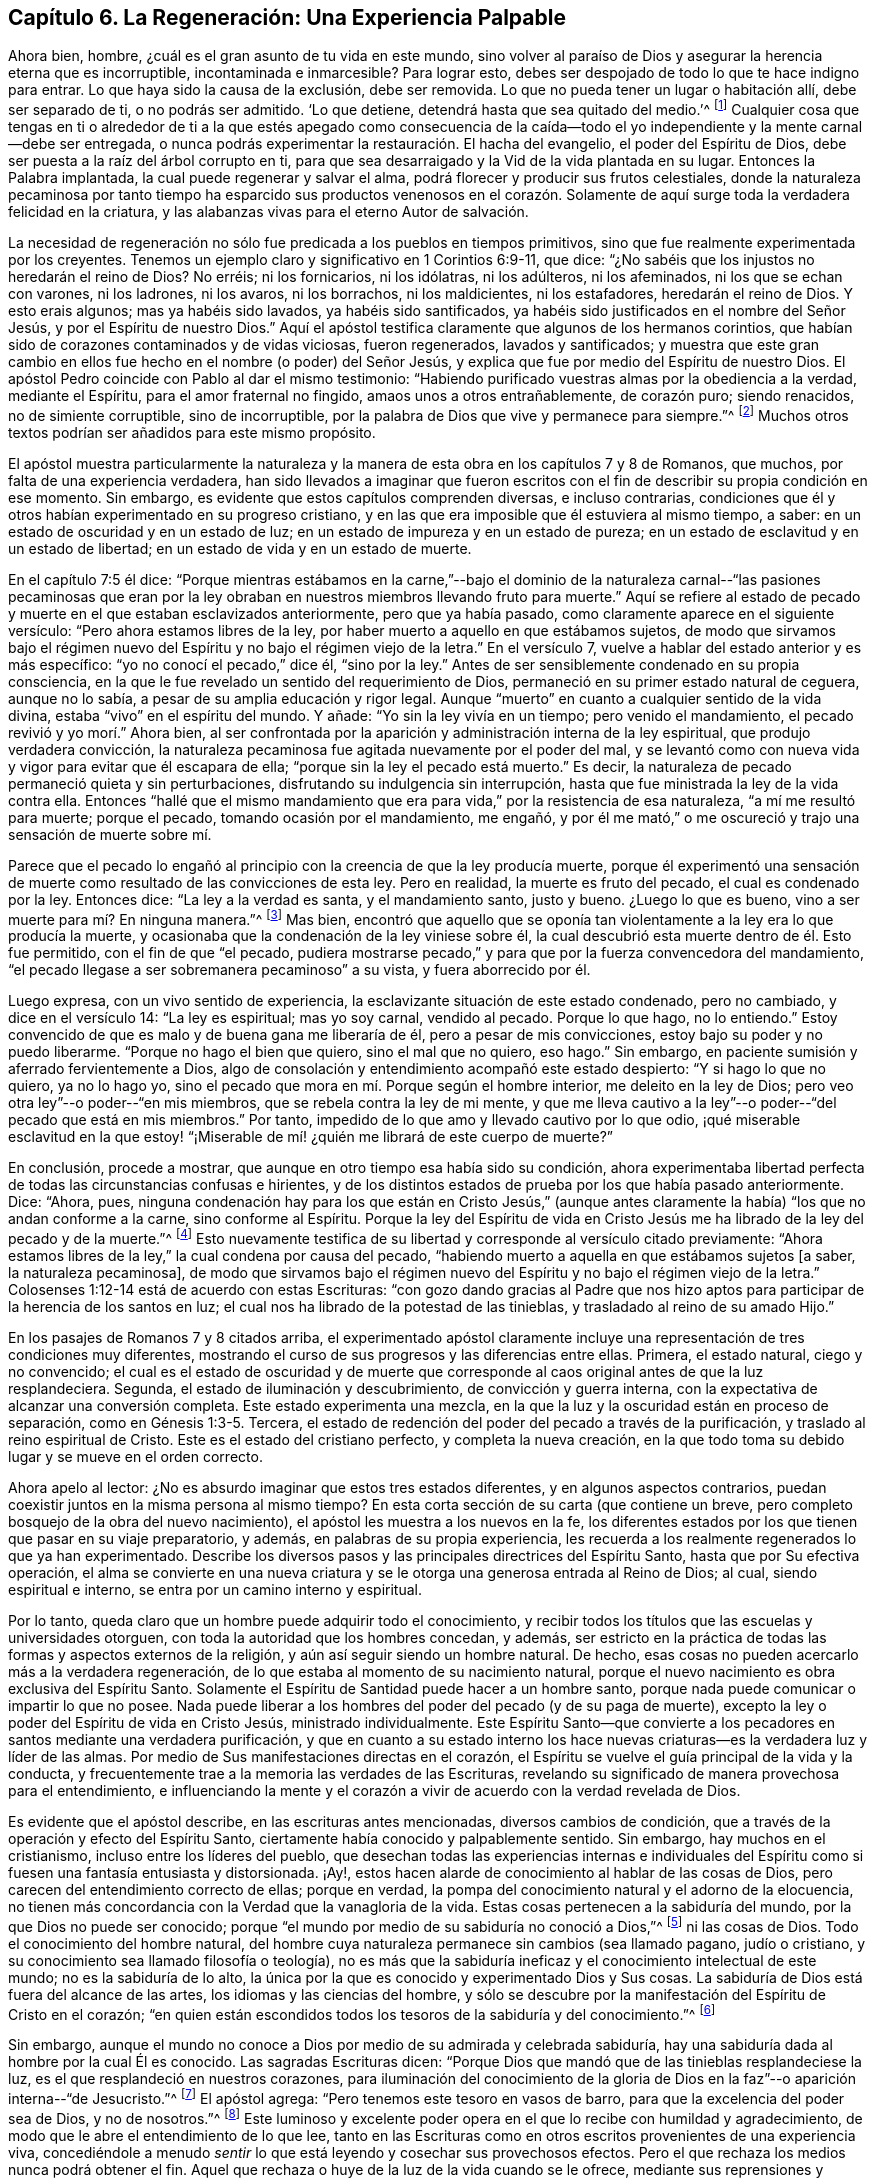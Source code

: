 == Capítulo 6. La Regeneración: Una Experiencia Palpable

Ahora bien, hombre, ¿cuál es el gran asunto de tu vida en este mundo,
sino volver al paraíso de Dios y asegurar la herencia eterna que es incorruptible,
incontaminada e inmarcesible?
Para lograr esto, debes ser despojado de todo lo que te hace indigno para entrar.
Lo que haya sido la causa de la exclusión, debe ser removida.
Lo que no pueda tener un lugar o habitación allí, debe ser separado de ti,
o no podrás ser admitido.
'`Lo que detiene, detendrá hasta que sea quitado del medio.`'^
footnote:[2 Tesalonicenses 2:7]
Cualquier cosa que tengas en ti o alrededor de ti a la que estés apegado como consecuencia
de la caída--todo el yo independiente y la mente carnal--debe ser entregada,
o nunca podrás experimentar la restauración. El hacha del evangelio,
el poder del Espíritu de Dios, debe ser puesta a la raíz del árbol corrupto en ti,
para que sea desarraigado y la Vid de la vida plantada en su lugar.
Entonces la Palabra implantada, la cual puede regenerar y salvar el alma,
podrá florecer y producir sus frutos celestiales,
donde la naturaleza pecaminosa por tanto tiempo ha esparcido sus productos venenosos
en el corazón. Solamente de aquí surge toda la verdadera felicidad en la criatura,
y las alabanzas vivas para el eterno Autor de salvación.

La necesidad de regeneración no sólo fue predicada a los pueblos en tiempos primitivos,
sino que fue realmente experimentada por los creyentes.
Tenemos un ejemplo claro y significativo en 1 Corintios 6:9-11, que dice:
"`¿No sabéis que los injustos no heredarán el reino de Dios?
No erréis; ni los fornicarios, ni los idólatras, ni los adúlteros, ni los afeminados,
ni los que se echan con varones, ni los ladrones, ni los avaros, ni los borrachos,
ni los maldicientes, ni los estafadores, heredarán el reino de Dios.
Y esto erais algunos; mas ya habéis sido lavados, ya habéis sido santificados,
ya habéis sido justificados en el nombre del Señor Jesús,
y por el Espíritu de nuestro Dios.`"
Aquí el apóstol testifica claramente que algunos de los hermanos corintios,
que habían sido de corazones contaminados y de vidas viciosas, fueron regenerados,
lavados y santificados;
y muestra que este gran cambio en ellos fue hecho en el nombre (o poder) del Señor Jesús,
y explica que fue por medio del Espíritu de nuestro Dios.
El apóstol Pedro coincide con Pablo al dar el mismo testimonio:
"`Habiendo purificado vuestras almas por la obediencia a la verdad, mediante el Espíritu,
para el amor fraternal no fingido, amaos unos a otros entrañablemente, de corazón puro;
siendo renacidos, no de simiente corruptible, sino de incorruptible,
por la palabra de Dios que vive y permanece para siempre.`"^
footnote:[1 Pedro 1:22-23]
Muchos otros textos podrían ser añadidos para este mismo propósito.

El apóstol muestra particularmente la naturaleza y la manera
de esta obra en los capítulos 7 y 8 de Romanos,
que muchos, por falta de una experiencia verdadera,
han sido llevados a imaginar que fueron escritos con el
fin de describir su propia condición en ese momento.
Sin embargo, es evidente que estos capítulos comprenden diversas, e incluso contrarias,
condiciones que él y otros habían experimentado en su progreso cristiano,
y en las que era imposible que él estuviera al mismo tiempo, a saber:
en un estado de oscuridad y en un estado de luz;
en un estado de impureza y en un estado de pureza;
en un estado de esclavitud y en un estado de libertad;
en un estado de vida y en un estado de muerte.

En el capítulo 7:5 él dice:
"`Porque mientras estábamos en la carne,`"--bajo el dominio de
la naturaleza carnal--"`las pasiones pecaminosas que eran por la
ley obraban en nuestros miembros llevando fruto para muerte.`"
Aquí se refiere al estado de pecado y muerte en el que estaban esclavizados anteriormente,
pero que ya había pasado, como claramente aparece en el siguiente versículo:
"`Pero ahora estamos libres de la ley,
por haber muerto a aquello en que estábamos sujetos,
de modo que sirvamos bajo el régimen nuevo del Espíritu
y no bajo el régimen viejo de la letra.`"
En el versículo 7, vuelve a hablar del estado anterior y es más específico:
"`yo no conocí el pecado,`" dice él, "`sino por la ley.`"
Antes de ser sensiblemente condenado en su propia consciencia,
en la que le fue revelado un sentido del requerimiento de Dios,
permaneció en su primer estado natural de ceguera, aunque no lo sabía,
a pesar de su amplia educación y rigor legal.
Aunque "`muerto`" en cuanto a cualquier sentido de la vida divina,
estaba "`vivo`" en el espíritu del mundo.
Y añade: "`Yo sin la ley vivía en un tiempo; pero venido el mandamiento,
el pecado revivió y yo morí.`" Ahora bien,
al ser confrontada por la aparición y administración interna de la ley espiritual,
que produjo verdadera convicción,
la naturaleza pecaminosa fue agitada nuevamente por el poder del mal,
y se levantó como con nueva vida y vigor para evitar que él escapara de ella;
"`porque sin la ley el pecado está muerto.`"
Es decir, la naturaleza de pecado permaneció quieta y sin perturbaciones,
disfrutando su indulgencia sin interrupción,
hasta que fue ministrada la ley de la vida contra ella.
Entonces "`hallé que el mismo mandamiento que era
para vida,`" por la resistencia de esa naturaleza,
"`a mí me resultó para muerte; porque el pecado, tomando ocasión por el mandamiento,
me engañó, y por él me mató,`" o me oscureció y trajo una sensación de muerte sobre mí.

Parece que el pecado lo engañó al principio con la creencia de que la ley producía muerte,
porque él experimentó una sensación de muerte como
resultado de las convicciones de esta ley.
Pero en realidad, la muerte es fruto del pecado, el cual es condenado por la ley.
Entonces dice: "`La ley a la verdad es santa, y el mandamiento santo, justo y bueno.
¿Luego lo que es bueno, vino a ser muerte para mí? En ninguna manera.`"^
footnote:[Romanos 7:12-13]
Mas bien,
encontró que aquello que se oponía tan violentamente
a la ley era lo que producía la muerte,
y ocasionaba que la condenación de la ley viniese sobre él,
la cual descubrió esta muerte dentro de él. Esto fue permitido,
con el fin de que "`el pecado,
pudiera mostrarse pecado,`" y para que por la fuerza convencedora del mandamiento,
"`el pecado llegase a ser sobremanera pecaminoso`" a su vista, y fuera aborrecido por él.

Luego expresa, con un vivo sentido de experiencia,
la esclavizante situación de este estado condenado, pero no cambiado,
y dice en el versículo 14: "`La ley es espiritual; mas yo soy carnal, vendido al pecado.
Porque lo que hago, no lo entiendo.`"
Estoy convencido de que es malo y de buena gana me liberaría de él,
pero a pesar de mis convicciones, estoy bajo su poder y no puedo liberarme.
"`Porque no hago el bien que quiero, sino el mal que no quiero, eso hago.`"
Sin embargo, en paciente sumisión y aferrado fervientemente a Dios,
algo de consolación y entendimiento acompañó este estado despierto:
"`Y si hago lo que no quiero, ya no lo hago yo,
sino el pecado que mora en mí. Porque según el hombre interior,
me deleito en la ley de Dios; pero veo otra ley`"--o poder--"`en mis miembros,
que se rebela contra la ley de mi mente,
y que me lleva cautivo a la ley`"--o poder--"`del pecado que está en mis miembros.`"
Por tanto, impedido de lo que amo y llevado cautivo por lo que odio,
¡qué miserable esclavitud en la que estoy! "`¡Miserable
de mí! ¿quién me librará de este cuerpo de muerte?`"

En conclusión, procede a mostrar, que aunque en otro tiempo esa había sido su condición,
ahora experimentaba libertad perfecta de todas las circunstancias confusas e hirientes,
y de los distintos estados de prueba por los que había pasado anteriormente.
Dice: "`Ahora, pues,
ninguna condenación hay para los que están en Cristo Jesús,`" (aunque
antes claramente la había) "`los que no andan conforme a la carne,
sino conforme al Espíritu.
Porque la ley del Espíritu de vida en Cristo Jesús
me ha librado de la ley del pecado y de la muerte.`"^
footnote:[Romanos 8:1-2]
Esto nuevamente testifica de su libertad y corresponde al versículo citado previamente:
"`Ahora estamos libres de la ley,`" la cual condena por causa del pecado,
"`habiendo muerto a aquella en que estábamos sujetos +++[+++a saber, la naturaleza pecaminosa],
de modo que sirvamos bajo el régimen nuevo del Espíritu
y no bajo el régimen viejo de la letra.`"
Colosenses 1:12-14 está de acuerdo con estas Escrituras:
"`con gozo dando gracias al Padre que nos hizo aptos
para participar de la herencia de los santos en luz;
el cual nos ha librado de la potestad de las tinieblas,
y trasladado al reino de su amado Hijo.`"

En los pasajes de Romanos 7 y 8 citados arriba,
el experimentado apóstol claramente incluye una representación
de tres condiciones muy diferentes,
mostrando el curso de sus progresos y las diferencias entre ellas.
Primera, el estado natural, ciego y no convencido;
el cual es el estado de oscuridad y de muerte que corresponde
al caos original antes de que la luz resplandeciera.
Segunda, el estado de iluminación y descubrimiento, de convicción y guerra interna,
con la expectativa de alcanzar una conversión completa.
Este estado experimenta una mezcla,
en la que la luz y la oscuridad están en proceso de separación,
como en Génesis 1:3-5. Tercera,
el estado de redención del poder del pecado a través de la purificación,
y traslado al reino espiritual de Cristo.
Este es el estado del cristiano perfecto, y completa la nueva creación,
en la que todo toma su debido lugar y se mueve en el orden correcto.

Ahora apelo al lector: ¿No es absurdo imaginar que estos tres estados diferentes,
y en algunos aspectos contrarios,
puedan coexistir juntos en la misma persona al mismo tiempo?
En esta corta sección de su carta (que contiene un breve,
pero completo bosquejo de la obra del nuevo nacimiento),
el apóstol les muestra a los nuevos en la fe,
los diferentes estados por los que tienen que pasar en su viaje preparatorio, y además,
en palabras de su propia experiencia,
les recuerda a los realmente regenerados lo que ya han experimentado.
Describe los diversos pasos y las principales directrices del Espíritu Santo,
hasta que por Su efectiva operación,
el alma se convierte en una nueva criatura y se le
otorga una generosa entrada al Reino de Dios;
al cual, siendo espiritual e interno, se entra por un camino interno y espiritual.

Por lo tanto, queda claro que un hombre puede adquirir todo el conocimiento,
y recibir todos los títulos que las escuelas y universidades otorguen,
con toda la autoridad que los hombres concedan, y además,
ser estricto en la práctica de todas las formas y aspectos externos de la religión,
y aún así seguir siendo un hombre natural.
De hecho, esas cosas no pueden acercarlo más a la verdadera regeneración,
de lo que estaba al momento de su nacimiento natural,
porque el nuevo nacimiento es obra exclusiva del Espíritu Santo.
Solamente el Espíritu de Santidad puede hacer a un hombre santo,
porque nada puede comunicar o impartir lo que no posee.
Nada puede liberar a los hombres del poder del pecado (y de su paga de muerte),
excepto la ley o poder del Espíritu de vida en Cristo Jesús, ministrado individualmente.
Este Espíritu Santo--que convierte a los pecadores
en santos mediante una verdadera purificación,
y que en cuanto a su estado interno los hace nuevas
criaturas--es la verdadera luz y líder de las almas.
Por medio de Sus manifestaciones directas en el corazón,
el Espíritu se vuelve el guía principal de la vida y la conducta,
y frecuentemente trae a la memoria las verdades de las Escrituras,
revelando su significado de manera provechosa para el entendimiento,
e influenciando la mente y el corazón a vivir de acuerdo con la verdad revelada de Dios.

Es evidente que el apóstol describe, en las escrituras antes mencionadas,
diversos cambios de condición, que a través de la operación y efecto del Espíritu Santo,
ciertamente había conocido y palpablemente sentido.
Sin embargo, hay muchos en el cristianismo, incluso entre los líderes del pueblo,
que desechan todas las experiencias internas e individuales del
Espíritu como si fuesen una fantasía entusiasta y distorsionada.
¡Ay!, estos hacen alarde de conocimiento al hablar de las cosas de Dios,
pero carecen del entendimiento correcto de ellas; porque en verdad,
la pompa del conocimiento natural y el adorno de la elocuencia,
no tienen más concordancia con la Verdad que la vanagloria de la vida.
Estas cosas pertenecen a la sabiduría del mundo, por la que Dios no puede ser conocido;
porque "`el mundo por medio de su sabiduría no conoció a Dios,`"^
footnote:[1 Corintios 1:21]
ni las cosas de Dios.
Todo el conocimiento del hombre natural,
del hombre cuya naturaleza permanece sin cambios (sea llamado pagano, judío o cristiano,
y su conocimiento sea llamado filosofía o teología),
no es más que la sabiduría ineficaz y el conocimiento intelectual de este mundo;
no es la sabiduría de lo alto,
la única por la que es conocido y experimentado Dios y Sus cosas.
La sabiduría de Dios está fuera del alcance de las artes,
los idiomas y las ciencias del hombre,
y sólo se descubre por la manifestación del Espíritu de Cristo en el corazón;
"`en quien están escondidos todos los tesoros de la sabiduría y del conocimiento.`"^
footnote:[Colosenses 2:3]

Sin embargo,
aunque el mundo no conoce a Dios por medio de su admirada y celebrada sabiduría,
hay una sabiduría dada al hombre por la cual Él es conocido.
Las sagradas Escrituras dicen:
"`Porque Dios que mandó que de las tinieblas resplandeciese la luz,
es el que resplandeció en nuestros corazones,
para iluminación del conocimiento de la gloria de Dios en
la faz`"--o aparición interna--"`de Jesucristo.`"^
footnote:[2 Corintios 4:6]
El apóstol agrega: "`Pero tenemos este tesoro en vasos de barro,
para que la excelencia del poder sea de Dios, y no de nosotros.`"^
footnote:[2 Corintios 4:7]
Este luminoso y excelente poder opera en el que lo recibe con humildad y agradecimiento,
de modo que le abre el entendimiento de lo que lee,
tanto en las Escrituras como en otros escritos provenientes de una experiencia viva,
concediéndole a menudo _sentir_ lo que está leyendo y cosechar sus provechosos efectos.
Pero el que rechaza los medios nunca podrá obtener el fin.
Aquel que rechaza o huye de la luz de la vida cuando se le ofrece,
mediante sus reprensiones y convicciones (no creyendo que sea de Dios,
ni recibiéndola como tal),
detiene su operación e impide que ella se le revele y se
extienda en él. El corazón incrédulo cierra su propio camino,
y por lo tanto, permanece insensible al poder interno del Salvador.

¿Qué hombre sobre la tierra puede decir que no ha tenido convicciones?
¿Y quién puede tener consciencia de ellas y no distinguirlas
de los esfuerzos de su propia razón,
ni distinguir al Reprobador del reprobado?
Es imposible no sentir convicciones.
¿Puede ser experimentada la obra de renovación sin ninguna percepción de su progreso?
¿Describió el apóstol Pablo, con tanta sensibilidad,
los estados dolorosos que había atravesado y los poderes
opuestos que habían hecho guerra dentro de él,
sin haber tenido nunca cierta consciencia de ellos?
¿Deben ser tratadas sus experiencias cristianas como el mero producto
de una apasionada o distorsionada fantasía? ¿Cómo podría una persona
experimentar el arrepentimiento para vida,
la remisión de pecados y los "`tiempos de refrigerio de la presencia del Señor,`"^
footnote:[Hechos 3:19]
sin un sentido interno de ellos?
¿Expresaron los escritores sagrados sus clamores,
anhelos y sed en pos de la presencia del Señor, sin un profundo sentido de su carencia?
¿Fueron expresadas todas sus triunfantes alegrías en la consolación de Su presencia,
bajo una total insensibilidad de ellas?
¿Acaso no eran sentidos los frutos del Espíritu Santo
y Sus consuelos por aquellos que los disfrutaban?
¿Quién puede afirmar estas cosas tan absurdas?
¿Hacia dónde pueden llevar estos guías ciegos a sus ciegos seguidores?
Aquellos que le dan la espalda a la luz, deben caminar en tinieblas.
Es propiedad exclusiva del Espíritu de Cristo, la Luz de los hombres,
darle verdaderas revelaciones al alma,
tanto respecto de sí misma como de todo lo demás que le concierne.
Por lo tanto, Él es correctamente llamado el "`Sol de Justicia,`"^
footnote:[Malaquías 2:14]
porque es para el alma del hombre,
exactamente lo mismo que el sol en el firmamento es para el cuerpo.
Uno es la luz externa, el otro es la luz interna.

Es el hombre incrédulo y no renovado,
ajeno a la operación efectiva de este Espíritu celestial,
el que inconscientemente lo rechaza y menosprecia,
y de este modo contribuye a mantenerse tanto a sí mismo como a otros,
en la ceguera con respecto al Espíritu y prejuiciado en Su contra.
"`El hombre natural,`" dice el apóstol,
"`no percibe las cosas que son del Espíritu de Dios, porque para él son locura,
y no las puede entender, porque se han de discernir espiritualmente.`"^
footnote:[1 Corintios 2:14]
'`¿Qué--dice el hombre poderoso en la razón--debo quitarme los ojos para poder ver?
¿Debo dejar a un lado mi razón y renunciar a ella para obtener un mejor entendimiento?
¡Es imposible y absurdo!`' No,
no es la razón _correcta_ la que está siendo objetada ni desaconsejada,
porque la razón correcta es verdadera,
y siempre concuerda con los movimientos internos del Espíritu de Verdad.
Sin embargo, se ve evidentemente (por los diversos prejuicios, presuposiciones,
debilidades y diferencias irreconciliables entre los hombres) que la razón
_humana_ muchas veces está lejos de concordar con la razón _correcta._
Por tanto,
se advierte contra de la colocación de la sabiduría
humana por encima de su debido lugar en la religión,
haciéndola líder en lugar de seguidora de la revelación, maestra en lugar de aprendiz,
y estimándola con algún tipo de autosuficiencia,
independiente de la dirección y ayuda del Espíritu Santo de Dios

Así como la luz del sol es perfectamente dispensada por la soberana sabiduría,
de manera tal que no ciega los ojos de los hombres,
sino más bien los ayuda a usarlos adecuadamente; así también,
la iluminación e influencia divina es administrada
por la misma sabiduría en grados adecuados,
que no excluye la razón del hombre, ni la priva de su utilidad,
sino que la restaura a su uso apropiado en la religión
al disipar las neblinas del prejuicio y de la pasión,
darle un claro sentido de su deber y suministrarle la capacidad de realizarlo.
Los hombres santos de Dios no fueron privados de sus entendimientos cuando
hablaron y escribieron según fueron movidos por el Espíritu Santo.
Al contrario,
encontraron su entendimiento iluminado y altamente mejorado por Él. No fueron usados
por el Espíritu como si fuesen máquinas insensibles o vegetales irracionales,
inconscientes de la virtud que se levantaba en ellos y los capacitaba.
Sus facultades fueron iluminadas y elevadas a un nivel de utilidad mucho más alto,
del que alguna habrían podido experimentar sin la
asistencia del poder de la gracia divina.
Por lo tanto, y con mucha razón,
uno de los escritores inspirados ha dado esta tan necesaria exhortación:
"`Fíate de Jehová de todo tu corazón, y no te apoyes en tu propio entendimiento.`"^
footnote:[Proverbios 3:5]
Y además dice: "`El que confía en su corazón es necio.`"^
footnote:[Proverbios 28:26]
